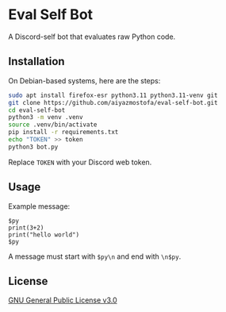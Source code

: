 * Eval Self Bot
A Discord-self bot that evaluates raw Python code.

** Installation
On Debian-based systems, here are the steps:
#+BEGIN_SRC bash
sudo apt install firefox-esr python3.11 python3.11-venv git
git clone https://github.com/aiyazmostofa/eval-self-bot.git
cd eval-self-bot
python3 -m venv .venv
source .venv/bin/activate
pip install -r requirements.txt
echo "TOKEN" >> token
python3 bot.py
#+END_SRC
Replace =TOKEN= with your Discord web token.

** Usage
Example message:
#+BEGIN_SRC
$py
print(3+2)
print("hello world")
$py
#+END_SRC
A message must start with =$py\n= and end with =\n$py=.

** License
[[file:LICENSE][GNU General Public License v3.0]]

